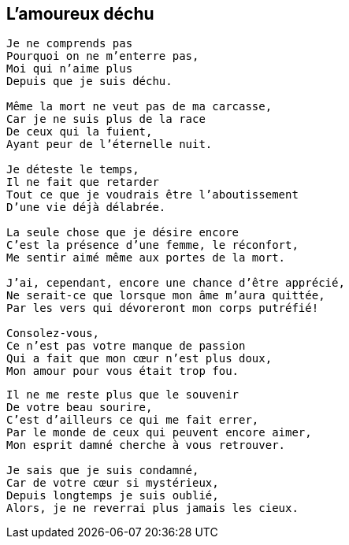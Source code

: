 == L'amoureux déchu

[verse]
____
Je ne comprends pas
Pourquoi on ne m'enterre pas,
Moi qui n'aime plus
Depuis que je suis déchu.

Même la mort ne veut pas de ma carcasse,
Car je ne suis plus de la race
De ceux qui la fuient,
Ayant peur de l'éternelle nuit.

Je déteste le temps,
Il ne fait que retarder
Tout ce que je voudrais être l'aboutissement
D'une vie déjà délabrée.

La seule chose que je désire encore
C'est la présence d'une femme, le réconfort,
Me sentir aimé même aux portes de la mort.

J'ai, cependant, encore une chance d'être apprécié,
Ne serait-ce que lorsque mon âme m'aura quittée,
Par les vers qui dévoreront mon corps putréfié!

Consolez-vous,
Ce n'est pas votre manque de passion
Qui a fait que mon cœur n'est plus doux,
Mon amour pour vous était trop fou.
____
<<<
[verse]
____
Il ne me reste plus que le souvenir
De votre beau sourire,
C'est d'ailleurs ce qui me fait errer,
Par le monde de ceux qui peuvent encore aimer,
Mon esprit damné cherche à vous retrouver.

Je sais que je suis condamné,
Car de votre cœur si mystérieux,
Depuis longtemps je suis oublié,
Alors, je ne reverrai plus jamais les cieux.
____